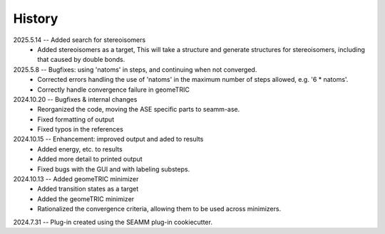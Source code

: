 =======
History
=======
2025.5.14 -- Added search for stereoisomers
    * Added stereoisomers as a target, This will take a structure and generate
      structures for stereoisomers, including that caused by double bonds.
      
2025.5.8 -- Bugfixes: using 'natoms' in steps, and continuing when not converged.
    * Corrected errors handling the use of 'natoms' in the maximum number of steps
      allowed, e.g. '6 * natoms'.
    * Correctly handle convergence failure in  geomeTRIC
      
2024.10.20 -- Bugfixes & internal changes
    * Reorganized the code, moving the ASE specific parts to seamm-ase.
    * Fixed formatting of output
    * Fixed typos in the references

2024.10.15 -- Enhancement: improved output and aded to results
    * Added energy, etc. to results
    * Added more detail to printed output
    * Fixed bugs with the GUI and with labeling substeps.

2024.10.13 -- Added geomeTRIC minimizer
    * Added transition states as a target
    * Added the geomeTRIC minimizer
    * Rationalized the convergence criteria, allowing them to be used across minimizers.
      
2024.7.31 -- Plug-in created using the SEAMM plug-in cookiecutter.

